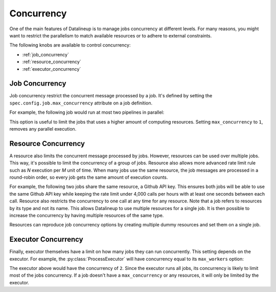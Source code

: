 .. _concurrency:

Concurrency
===========

One of the main features of Datalineup is to manage jobs concurrency at different levels.
For many reasons, you might want to restrict the parallelism to match available resources or to adhere to external constraints.

The following knobs are available to control concurrency:

* :ref:`job_concurrency`
* :ref:`resource_concurrency`
* :ref:`executor_concurrency`

.. _job_concurrency:

Job Concurrency
---------------

Job concurrency restrict the concurrent message processed by a job. It's defined by setting the ``spec.config.job.max_concurrency`` attribute on a job definition.

For example, the following job would run at most two pipelines in parallel:


.. code-block:: yaml
   :emphasize-lines: 10, 11, 12

   apiVersion: datalineup.khulnasoft.io/v1alpha1
   kind: DatalineupJobDefinition
   metadata:
     name: slow-job
   spec:
     minimalInterval: "@hourly"
     template:
       input: ...
       pipeline: ...
       config:
         job:
           max_concurrency: 2

This option is useful to limit the jobs that uses a higher amount of computing resources. Setting ``max_concurrency`` to ``1``, removes any parallel execution.

.. _resource_concurrency:

Resource Concurrency
--------------------

A resource also limits the concurrent message processed by jobs. However, resources can be used over multiple jobs. This way, it's possible to limit the concurrency of a group of jobs. Resource also allows more advanced rate limit rule such as `N` execution per `M` unit of time. When many jobs use the same resource, the job messages are processed in a round-robin order, so every job gets the same amount of execution counts.

For example, the following two jobs share the same resource, a Github API key. This ensures both jobs will be able to use the same Github API key while keeping the rate limit under 4,000 calls per hours with at least one seconds between each call. Resource also restricts the concurrency to one call at any time for any resource. Note that a job refers to resources by its type and not its name. This allows Datalineup to use multiple resources for a single job. It is then possible to increase the concurrency by having multiple resources of the same type.

.. code-block:: yaml
   :emphasize-lines: 11, 12, 24, 25, 32-39

   apiVersion: datalineup.khulnasoft.io/v1alpha1
   kind: DatalineupJobDefinition
   metadata:
     name: job-a
   spec:
     minimalInterval: "@hourly"
     template:
       input: ...
       pipeline:
         name: examples.pipelines.list_github_events
         resources:
           api_key: example.resources.GithubApiKey
   ---
   apiVersion: datalineup.khulnasoft.io/v1alpha1
   kind: DatalineupJobDefinition
   metadata:
     name: job-b
   spec:
     minimalInterval: "@hourly"
     template:
       input: ...
       pipeline:
         name: examples.pipelines.list_github_users
         resources:
           api_key: example.resources.GithubApiKey
   ---
   apiVersion: datalineup.khulnasoft.io/v1alpha1
   kind: DatalineupResource
   metadata:
     name: github-api-key
   spec:
     type: example.resources.GithubApiKey
     data:
       key: GITHUB_API_KEY
     default_delay: 1
     rate_limit:
       strategy: moving-window
       rate_limits:
       - 5000 per hour
   ---

Resources can reproduce job concurrency options by creating multiple dummy resources and set them on a single job.

.. _executor_concurrency:

Executor Concurrency
--------------------

Finally, executor themselves have a limit on how many jobs they can run concurrently. This setting depends on the executor. For example, the :py:class:`ProcessExecutor` will have concurrency equal to its ``max_workers`` option:

.. code-block:: yaml
   :emphasize-lines: 8

   apiVersion: datalineup.khulnasoft.io/v1alpha1
   kind: DatalineupExecutor
   metadata:
     name: default
   spec:
     type: ProcessExecutor
     options:
       max_workers: 2

The executor above would have the concurrency of ``2``. Since the executor runs all jobs, its concurrency is likely to limit most of the jobs concurrency. If a job doesn't have a ``max_concurrency`` or any resources, it will only be limited by the executor.
